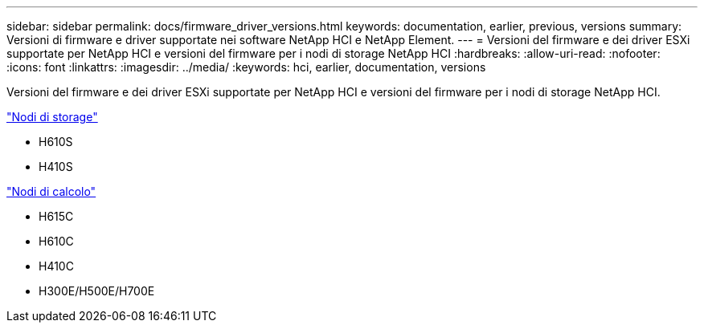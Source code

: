 ---
sidebar: sidebar 
permalink: docs/firmware_driver_versions.html 
keywords: documentation, earlier, previous, versions 
summary: Versioni di firmware e driver supportate nei software NetApp HCI e NetApp Element. 
---
= Versioni del firmware e dei driver ESXi supportate per NetApp HCI e versioni del firmware per i nodi di storage NetApp HCI
:hardbreaks:
:allow-uri-read: 
:nofooter: 
:icons: font
:linkattrs: 
:imagesdir: ../media/
:keywords: hci, earlier, documentation, versions


[role="lead"]
Versioni del firmware e dei driver ESXi supportate per NetApp HCI e versioni del firmware per i nodi di storage NetApp HCI.

link:fw_storage_nodes.html["Nodi di storage"]

* H610S
* H410S


link:fw_compute_nodes.html["Nodi di calcolo"]

* H615C
* H610C
* H410C
* H300E/H500E/H700E

